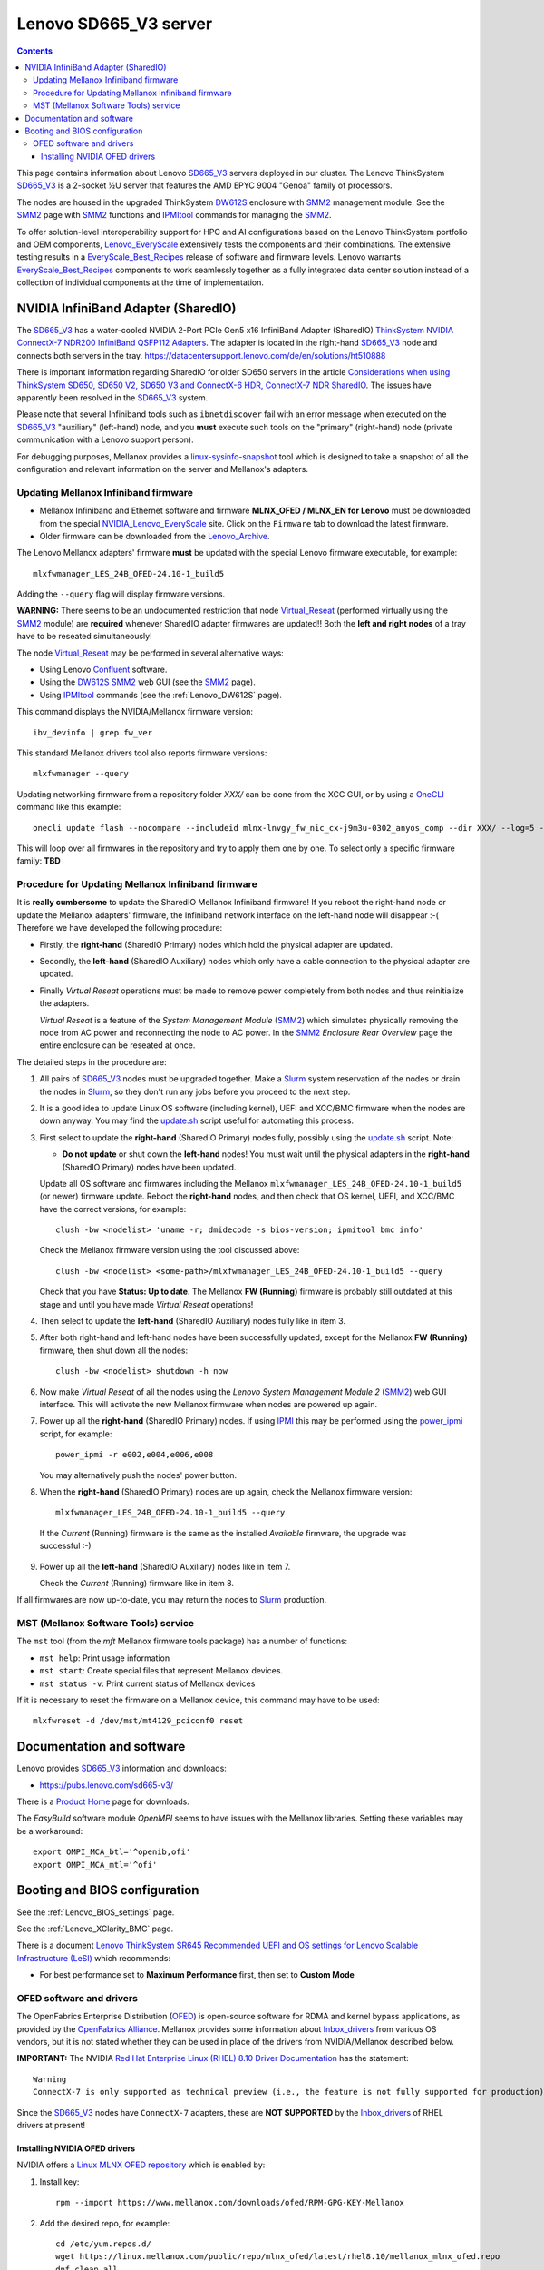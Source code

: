 .. _Lenovo_SD665_V3:

========================
Lenovo SD665_V3 server
========================

.. Contents::

This page contains information about Lenovo SD665_V3_ servers deployed in our cluster.
The Lenovo ThinkSystem SD665_V3_ is a 2-socket ½U server that features the AMD EPYC 9004 "Genoa" family of processors. 

The nodes are housed in the upgraded ThinkSystem DW612S_ enclosure with SMM2_ management module.
See the SMM2_ page with SMM2_ functions and IPMItool_ commands for managing the SMM2_.

To offer solution-level interoperability support for HPC and AI configurations based on the Lenovo ThinkSystem portfolio and OEM components,
Lenovo_EveryScale_ extensively tests the components and their combinations.
The extensive testing results in a EveryScale_Best_Recipes_ release of software and firmware levels.
Lenovo warrants EveryScale_Best_Recipes_ components to work seamlessly together as a fully integrated data center solution instead of a collection of individual components at the time of implementation.

.. _SMM2: https://pubs.lenovo.com/mgt_tools_smm2/
.. _SD665_V3: https://lenovopress.lenovo.com/lp1612-lenovo-thinksystem-sd665-v3-server
.. _DW612S: https://pubs.lenovo.com/dw612s_neptune_enclosure/
.. _IPMI: https://en.wikipedia.org/wiki/Intelligent_Platform_Management_Interface
.. _IPMItool: https://github.com/ipmitool/ipmitool
.. _Lenovo_EveryScale: https://lenovopress.lenovo.com/lp0900-lenovo-everyscale-lesi
.. _NVIDIA_Lenovo_EveryScale: https://network.nvidia.com/support/firmware/lenovo-intelligent-cluster/
.. _Lenovo_Archive: https://network.nvidia.com/support/firmware/lenovo-archive/
.. _EveryScale_Best_Recipes: https://support.lenovo.com/us/en/solutions/HT510136

NVIDIA InfiniBand Adapter (SharedIO)
=======================================

The SD665_V3_ has a water-cooled NVIDIA 2-Port PCIe Gen5 x16 InfiniBand Adapter (SharedIO) 
`ThinkSystem NVIDIA ConnectX-7 NDR200 InfiniBand QSFP112 Adapters <https://lenovopress.lenovo.com/lp1693-thinksystem-nvidia-connectx-7-ndr200-infiniband-qsfp112-adapters>`_.
The adapter is located in the right-hand SD665_V3_ node and connects both servers in the tray.
https://datacentersupport.lenovo.com/de/en/solutions/ht510888

There is important information regarding SharedIO for older SD650 servers in the article 
`Considerations when using ThinkSystem SD650, SD650 V2, SD650 V3 and ConnectX-6 HDR, ConnectX-7 NDR SharedIO <https://support.lenovo.com/us/en/solutions/ht510888-thinksystem-sd650-and-connectx-6-hdr-sharedio-lenovo-servers-and-storage>`_.
The issues have apparently been resolved in the SD665_V3_ system.

Please note that several Infiniband tools such as ``ibnetdiscover`` fail with an error message when executed on the SD665_V3_ "auxiliary" (left-hand) node, 
and you **must** execute such tools on the "primary" (right-hand) node (private communication with a Lenovo support person).

For debugging purposes, Mellanox provides a linux-sysinfo-snapshot_ tool which
is designed to take a snapshot of all the configuration and relevant information on the server and Mellanox's adapters.

.. _linux-sysinfo-snapshot: https://github.com/Mellanox/linux-sysinfo-snapshot

Updating Mellanox Infiniband firmware
-----------------------------------------------

* Mellanox Infiniband and Ethernet software and firmware **MLNX_OFED / MLNX_EN for Lenovo** must be downloaded from the special NVIDIA_Lenovo_EveryScale_ site.
  Click on the ``Firmware`` tab to download the latest firmware.
* Older firmware can be downloaded from the Lenovo_Archive_.

The Lenovo Mellanox adapters' firmware **must** be updated with the special Lenovo firmware executable, for example::

  mlxfwmanager_LES_24B_OFED-24.10-1_build5

Adding the ``--query`` flag will display firmware versions.

**WARNING:**
There seems to be an undocumented restriction that node Virtual_Reseat_ (performed virtually using the SMM2_ module)
are **required** whenever SharedIO adapter firmwares are updated!! 
Both the **left and right nodes** of a tray have to be reseated simultaneously!

The node Virtual_Reseat_ may be performed in several alternative ways:

* Using Lenovo Confluent_ software.
* Using the DW612S_ SMM2_ web GUI (see the SMM2_ page).
* Using IPMItool_ commands (see the :ref:`Lenovo_DW612S` page).

This command displays the NVIDIA/Mellanox firmware version::

  ibv_devinfo | grep fw_ver

This standard Mellanox drivers tool also reports firmware versions::

  mlxfwmanager --query

Updating networking firmware from a repository folder *XXX/* can be done from the XCC GUI, or by using a OneCLI_ command like this example::

  onecli update flash --nocompare --includeid mlnx-lnvgy_fw_nic_cx-j9m3u-0302_anyos_comp --dir XXX/ --log=5 -N --output /tmp/logs

This will loop over all firmwares in the repository and try to apply them one by one.
To select only a specific firmware family: **TBD**

.. _OneCLI: https://support.lenovo.com/us/en/solutions/ht116433-lenovo-xclarity-essentials-onecli-onecli
.. _Confluent: https://hpc.lenovo.com/users/documentation/whatisconfluent.html
.. _Virtual_Reseat: https://pubs.lenovo.com/mgt_tools_smm2/c_chassis_front_overview

Procedure for Updating Mellanox Infiniband firmware
----------------------------------------------------

It is **really cumbersome** to update the SharedIO Mellanox Infiniband firmware!
If you reboot the right-hand node or update the Mellanox adapters' firmware,
the Infiniband network interface on the left-hand node will disappear :-(
Therefore we have developed the following procedure:

* Firstly, the **right-hand** (SharedIO Primary) nodes which hold the physical adapter are updated.
* Secondly, the **left-hand** (SharedIO Auxiliary) nodes which only have a cable connection to the physical adapter are updated.
* Finally *Virtual Reseat* operations must be made to remove power completely from both nodes and thus reinitialize the adapters.

  *Virtual Reseat* is a feature of the *System Management Module* (SMM2_) which simulates physically removing the node from AC power and reconnecting the node to AC power.
  In the SMM2_ *Enclosure Rear Overview* page the entire enclosure can be reseated at once.

The detailed steps in the procedure are:

1. All pairs of SD665_V3_ nodes must be upgraded together.
   Make a Slurm_ system reservation of the nodes or drain the nodes in Slurm_,
   so they don't run any jobs before you proceed to the next step.

2. It is a good idea to update Linux OS software (including kernel), UEFI and XCC/BMC firmware when the nodes are down anyway.
   You may find the update.sh_ script useful for automating this process.

3. First select to update the **right-hand** (SharedIO Primary) nodes fully, possibly using the update.sh_ script.
   Note:

   * **Do not update** or shut down the **left-hand** nodes!
     You must wait until the physical adapters in the **right-hand** (SharedIO Primary) nodes have been updated.

   Update all OS software and firmwares including the Mellanox ``mlxfwmanager_LES_24B_OFED-24.10-1_build5`` (or newer) firmware update.
   Reboot the **right-hand** nodes, and then check that OS kernel, UEFI, and XCC/BMC have the correct versions, for example::

     clush -bw <nodelist> 'uname -r; dmidecode -s bios-version; ipmitool bmc info'

   Check the Mellanox firmware version using the tool discussed above::

     clush -bw <nodelist> <some-path>/mlxfwmanager_LES_24B_OFED-24.10-1_build5 --query

   Check that you have **Status: Up to date**.
   The Mellanox **FW (Running)** firmware is probably still outdated at this stage and until you have made *Virtual Reseat* operations!

4. Then select to update the **left-hand** (SharedIO Auxiliary) nodes fully like in item 3.

5. After both right-hand and left-hand nodes have been successfully updated, except for the Mellanox **FW (Running)** firmware,
   then shut down all the nodes::

     clush -bw <nodelist> shutdown -h now

6. Now make *Virtual Reseat* of all the nodes using the *Lenovo System Management Module 2* (SMM2_) web GUI interface.
   This will activate the new Mellanox firmware when nodes are powered up again.

7. Power up all the **right-hand** (SharedIO Primary) nodes.
   If using IPMI_ this may be performed using the power_ipmi_ script, for example::

     power_ipmi -r e002,e004,e006,e008

   You may alternatively push the nodes' power button.

8. When the **right-hand** (SharedIO Primary) nodes are up again,
   check the Mellanox firmware version::

     mlxfwmanager_LES_24B_OFED-24.10-1_build5 --query

  If the *Current* (Running) firmware is the same as the installed *Available* firmware, the upgrade was successful :-)

9. Power up all the **left-hand** (SharedIO Auxiliary) nodes like in item 7.

   Check the *Current* (Running) firmware like in item 8.

If all firmwares are now up-to-date, you may return the nodes to Slurm_ production.

.. _Slurm: https://www.schedmd.com/
.. _update.sh: https://github.com/OleHolmNielsen/Slurm_tools/blob/master/nodes/update.sh
.. _power_ipmi: https://github.com/OleHolmNielsen/Slurm_tools/blob/master/power_save/power_ipmi

MST (Mellanox Software Tools) service
----------------------------------------

The ``mst`` tool (from the `mft` Mellanox firmware tools package) has a number of functions:

* ``mst help``: Print usage information
* ``mst start``: Create special files that represent Mellanox devices.
* ``mst status -v``: Print current status of Mellanox devices

If it is necessary to reset the firmware on a Mellanox device, this command may have to be used::

  mlxfwreset -d /dev/mst/mt4129_pciconf0 reset 

Documentation and software
==========================

Lenovo provides SD665_V3_ information and downloads:

* https://pubs.lenovo.com/sd665-v3/

There is a `Product Home <https://datacentersupport.lenovo.com/us/en/products/servers/thinksystem/sd665-v3/7d9p>`_ page for downloads.

The `EasyBuild` software module `OpenMPI` seems to have issues with the Mellanox libraries.
Setting these variables may be a workaround::

  export OMPI_MCA_btl='^openib,ofi'
  export OMPI_MCA_mtl='^ofi' 

Booting and BIOS configuration
==============================

See the :ref:`Lenovo_BIOS_settings` page.

See the :ref:`Lenovo_XClarity_BMC` page.

There is a document
`Lenovo ThinkSystem SR645 Recommended UEFI and OS settings for Lenovo Scalable Infrastructure (LeSI) <https://download.lenovo.com/servers/sr645_and_sr665_uefi_and_os_settings_v1.4.txt>`_
which recommends:

* For best performance set to **Maximum Performance** first, then set to **Custom Mode**

OFED software and drivers
-------------------------

The OpenFabrics Enterprise Distribution (OFED_) is open-source software for RDMA and kernel bypass applications,
as provided by the `OpenFabrics Alliance <http://en.wikipedia.org/wiki/OFED>`_.
Mellanox provides some information about Inbox_drivers_ from various OS vendors,
but it is not stated whether they can be used in place of the drivers from NVIDIA/Mellanox described below.

**IMPORTANT:** The NVIDIA `Red Hat Enterprise Linux (RHEL) 8.10 Driver Documentation <https://docs.nvidia.com/networking/display/rhel810/general+support>`_
has the statement::

  Warning
  ConnectX-7 is only supported as technical preview (i.e., the feature is not fully supported for production).

Since the SD665_V3_ nodes have ``ConnectX-7`` adapters, these are **NOT SUPPORTED** by the Inbox_drivers_ of RHEL drivers at present! 

.. _Inbox_drivers: https://network.nvidia.com/products/adapter-software/ethernet/inbox-drivers/

Installing NVIDIA OFED drivers
..................................

NVIDIA offers a `Linux MLNX OFED repository <https://network.nvidia.com/support/mlnx-ofed-public-repository/>`_ which is enabled by:

1. Install key::

     rpm --import https://www.mellanox.com/downloads/ofed/RPM-GPG-KEY-Mellanox 

2. Add the desired repo, for example::

     cd /etc/yum.repos.d/ 
     wget https://linux.mellanox.com/public/repo/mlnx_ofed/latest/rhel8.10/mellanox_mlnx_ofed.repo
     dnf clean all

3. Install driver packages: TBD?

Install these prerequisite packages::

  dnf -y install libibverbs rdma libmlx4 libibverbs-utils infiniband-diags librdmacm librdmacm-utils ibacm
  dnf -y install tk gcc-gfortran kernel-modules-extra

For the Mellanox Infiniband adapters it is recommended to download the .tar.gz file from 
`Mellanox OpenFabrics Enterprise Distribution for Linux (MLNX_OFED) <https://network.nvidia.com/products/infiniband-drivers/linux/mlnx_ofed/>`_.
Unpack the tar-ball and run the installer, for example::

  tar xzf MLNX_OFED_LINUX-24.01-0.3.3.1-rhel8.9-x86_64.tgz
  cd MLNX_OFED_LINUX-24.01-0.3.3.1-rhel8.9-x86_64
  ./mlnxofedinstall

The installer script has some options::

  ./mlnxofedinstall --help
  ./mlnxofedinstall -q          # Set quiet - no messages will be printed
  yes | ./mlnxofedinstall       # Answer yes to all questions

The installer attempts to make firmware updates, but we may experience this warning::

  Attempting to perform Firmware update...
  The firmware for this device is not distributed inside Mellanox driver: 42:00.0 (PSID: LNV0000000049)
  To obtain firmware for this device, please contact your HW vendor.
  Failed to update Firmware.

so it may be a good idea to add this flag and omit firmware updates::

  ./mlnxofedinstall --without-fw-update

Installation instructions are in the *User Manual* from the `Mellanox documentation <https://docs.nvidia.com/networking/software/adapter-software/index.html#linux>`_.

Verify that the Mellanox driver RPMs have been installed and the ``openibd`` service started::

  rpm -qa | grep mlnx
  systemctl status openibd

Verify the installed OFED package name and version::

  ofed_info -s

If your kernel version does not match with any of the offered pre-built RPMs,
you can add your kernel version by using the ``mlnx_add_kernel_support.sh`` script located inside the MLNX_OFED package.

**Notices**:

* On Redhat and SLES distributions with errata kernel installed there is no need to use the ``mlnx_add_kernel_support.sh`` script.
  The regular installation can be performed and weak-updates mechanism will create symbolic links to the MLNX_OFED kernel modules.
* OFED_ software includes kernel modules for the running kernel, and these must be rebuilt if the kernel is upgraded!

.. _OFED: https://www.openfabrics.org/index.php/resources/ofed-for-linux-ofed-for-windows/ofed-overview.html
